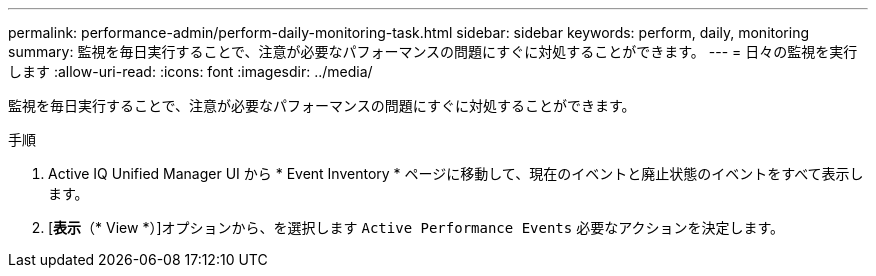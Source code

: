 ---
permalink: performance-admin/perform-daily-monitoring-task.html 
sidebar: sidebar 
keywords: perform, daily, monitoring 
summary: 監視を毎日実行することで、注意が必要なパフォーマンスの問題にすぐに対処することができます。 
---
= 日々の監視を実行します
:allow-uri-read: 
:icons: font
:imagesdir: ../media/


[role="lead"]
監視を毎日実行することで、注意が必要なパフォーマンスの問題にすぐに対処することができます。

.手順
. Active IQ Unified Manager UI から * Event Inventory * ページに移動して、現在のイベントと廃止状態のイベントをすべて表示します。
. [*表示*（* View *）]オプションから、を選択します `Active Performance Events` 必要なアクションを決定します。

